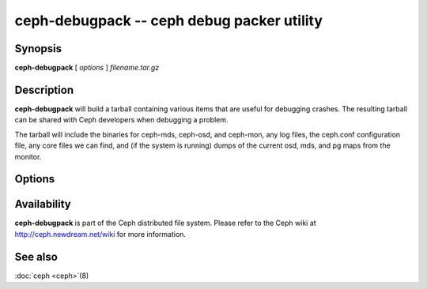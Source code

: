 =========================================
 ceph-debugpack -- ceph debug packer utility
=========================================

.. program:: ceph-debugpack

Synopsis
========

| **ceph-debugpack** [ *options* ] *filename.tar.gz*


Description
===========

**ceph-debugpack** will build a tarball containing various items that are
useful for debugging crashes. The resulting tarball can be shared with
Ceph developers when debugging a problem.

The tarball will include the binaries for ceph-mds, ceph-osd, and ceph-mon, any
log files, the ceph.conf configuration file, any core files we can
find, and (if the system is running) dumps of the current osd, mds,
and pg maps from the monitor.


Options
=======

.. option:: -c ceph.conf, --conf=ceph.conf

   Use *ceph.conf* configuration file instead of the default
   ``/etc/ceph/ceph.conf`` to determine monitor addresses during
   startup.


Availability
============

**ceph-debugpack** is part of the Ceph distributed file system. Please
refer to the Ceph wiki at http://ceph.newdream.net/wiki for more
information.


See also
========

:doc:`ceph <ceph>`\(8)
